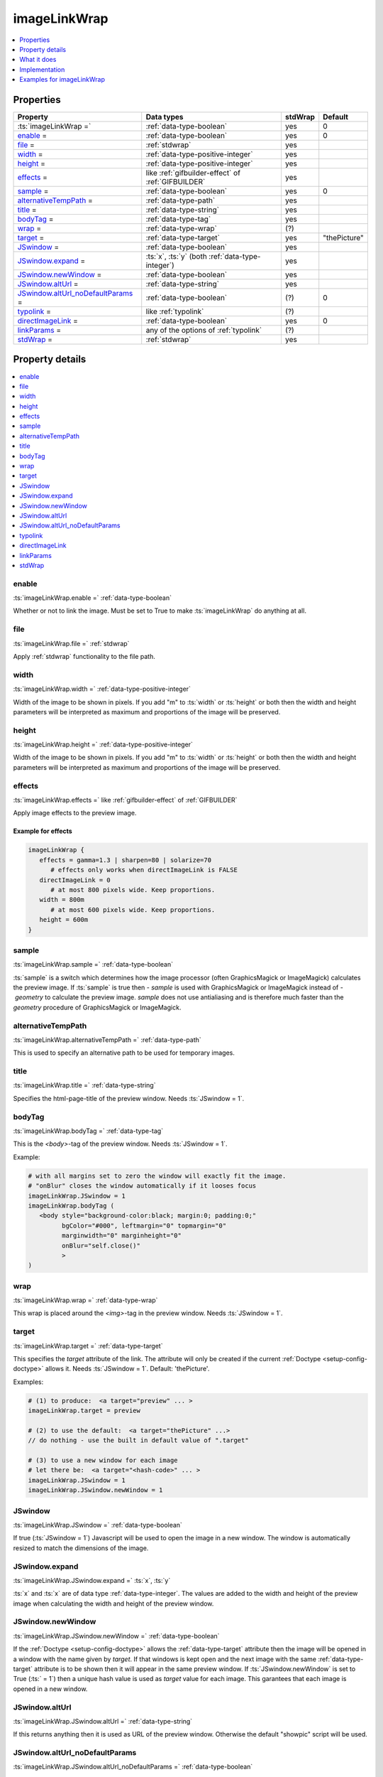 ﻿.. include:: /Includes.rst.txt



.. _imagelinkwrap:

imageLinkWrap
=============

.. contents::
   :local:
   :depth: 1


Properties
----------

.. container:: ts-properties

  ===================================================== ===================================================================== ======= ==================
  Property                                              Data types                                                            stdWrap Default
  ===================================================== ===================================================================== ======= ==================
  :ts:`imageLinkWrap =`                                 :ref:`data-type-boolean`                                              yes       0
  enable_ =                                             :ref:`data-type-boolean`                                              yes       0
  file_ =                                               :ref:`stdwrap`                                                        yes
  width_ =                                              :ref:`data-type-positive-integer`                                     yes
  height_ =                                             :ref:`data-type-positive-integer`                                     yes
  effects_ =                                            like :ref:`gifbuilder-effect` of :ref:`GIFBUILDER`                    yes
  sample_ =                                             :ref:`data-type-boolean`                                              yes       0
  alternativeTempPath_ =                                :ref:`data-type-path`                                                 yes
  title_ =                                              :ref:`data-type-string`                                               yes
  bodyTag_ =                                            :ref:`data-type-tag`                                                  yes
  wrap_ =                                               :ref:`data-type-wrap`                                                 (?)
  target_ =                                             :ref:`data-type-target`                                               yes       "thePicture"
  JSwindow_ =                                           :ref:`data-type-boolean`                                              yes
  JSwindow.expand_ =                                    :ts:`x`, :ts:`y` (both :ref:`data-type-integer`)                      yes
  JSwindow.newWindow_ =                                 :ref:`data-type-boolean`                                              yes
  JSwindow.altUrl_ =                                    :ref:`data-type-string`                                               yes
  `JSwindow.altUrl\_noDefaultParams`_ =                 :ref:`data-type-boolean`                                              (?)       0
  typolink_ =                                           like :ref:`typolink`                                                  (?)
  directImageLink_ =                                    :ref:`data-type-boolean`                                              yes       0
  linkParams_ =                                         any of the options of :ref:`typolink`                                 (?)
  stdWrap_ =                                            :ref:`stdwrap`                                                        yes
  ===================================================== ===================================================================== ======= ==================



Property details
----------------

.. contents::
   :local:
   :depth: 1


enable
~~~~~~

:ts:`imageLinkWrap.enable =` :ref:`data-type-boolean`

Whether or not to link the image. Must be set to True to make
:ts:`imageLinkWrap` do anything at all.



file
~~~~

:ts:`imageLinkWrap.file =` :ref:`stdwrap`

Apply :ref:`stdwrap` functionality to the file path.


width
~~~~~

:ts:`imageLinkWrap.width =` :ref:`data-type-positive-integer`

Width of the image to be shown in pixels. If you add "m" to
:ts:`width` or :ts:`height` or both then the width and
height parameters will be interpreted as maximum and proportions of the
image will be preserved.


height
~~~~~~

:ts:`imageLinkWrap.height =` :ref:`data-type-positive-integer`

Width of the image to be shown in pixels. If you add "m" to
:ts:`width` or :ts:`height` or both then the width and
height parameters will be interpreted as maximum and proportions of the
image will be preserved.



effects
~~~~~~~

:ts:`imageLinkWrap.effects =` like :ref:`gifbuilder-effect` of
:ref:`GIFBUILDER`

Apply image effects to the preview image.

Example for effects
"""""""""""""""""""

.. code-block:: typoscript

   imageLinkWrap {
      effects = gamma=1.3 | sharpen=80 | solarize=70
         # effects only works when directImageLink is FALSE
      directImageLink = 0
         # at most 800 pixels wide. Keep proportions.
      width = 800m
         # at most 600 pixels wide. Keep proportions.
      height = 600m
   }


sample
~~~~~~

:ts:`imageLinkWrap.sample =` :ref:`data-type-boolean`

:ts:`sample` is a switch which determines how the image
processor (often GraphicsMagick or ImageMagick) calculates the preview
image. If :ts:`sample` is true then `- sample` is used with
GraphicsMagick or ImageMagick instead of `- geometry` to calculate the
preview image. `sample` does not use antialiasing and is therefore
much faster than the `geometry` procedure of
GraphicsMagick or ImageMagick.


alternativeTempPath
~~~~~~~~~~~~~~~~~~~

:ts:`imageLinkWrap.alternativeTempPath =` :ref:`data-type-path`

This is used to specify an alternative path to be used for temporary
images.


title
~~~~~

:ts:`imageLinkWrap.title =` :ref:`data-type-string`

Specifies the html-page-title of the preview window.
Needs :ts:`JSwindow = 1`.


bodyTag
~~~~~~~

:ts:`imageLinkWrap.bodyTag =` :ref:`data-type-tag`

This is the `<body>`-tag of the preview window.
Needs :ts:`JSwindow = 1`.

Example:

.. code-block:: typoscript

   # with all margins set to zero the window will exactly fit the image.
   # "onBlur" closes the window automatically if it looses focus
   imageLinkWrap.JSwindow = 1
   imageLinkWrap.bodyTag (
      <body style="background-color:black; margin:0; padding:0;"
            bgColor="#000", leftmargin="0" topmargin="0"
            marginwidth="0" marginheight="0"
            onBlur="self.close()"
            >
   )



wrap
~~~~

:ts:`imageLinkWrap.wrap =` :ref:`data-type-wrap`

This wrap is placed around the `<img>`-tag in the preview window.
Needs :ts:`JSwindow = 1`.


target
~~~~~~

:ts:`imageLinkWrap.target =` :ref:`data-type-target`

This specifies the `target` attribute of the link. The attribute
will only be created if the current :ref:`Doctype <setup-config-doctype>`
allows it. Needs :ts:`JSwindow = 1`. Default: 'thePicture'.

Examples:

.. code-block:: typoscript

   # (1) to produce:  <a target="preview" ... >
   imageLinkWrap.target = preview

   # (2) to use the default:  <a target="thePicture" ...>
   // do nothing - use the built in default value of ".target"

   # (3) to use a new window for each image
   # let there be:  <a target="<hash-code>" ... >
   imageLinkWrap.JSwindow = 1
   imageLinkWrap.JSwindow.newWindow = 1



JSwindow
~~~~~~~~

:ts:`imageLinkWrap.JSwindow =` :ref:`data-type-boolean`

If true (:ts:`JSwindow = 1`) Javascript will be used to open
the image in a new window. The window is automatically resized to match
the dimensions of the image.



JSwindow.expand
~~~~~~~~~~~~~~~

:ts:`imageLinkWrap.JSwindow.expand =` :ts:`x`,
:ts:`y`

:ts:`x` and :ts:`x` are of data type
:ref:`data-type-integer`. The values are added to the width and height
of the preview image when calculating the width and height of the
preview window.



JSwindow.newWindow
~~~~~~~~~~~~~~~~~~

:ts:`imageLinkWrap.JSwindow.newWindow =` :ref:`data-type-boolean`

If the :ref:`Doctype <setup-config-doctype>` allows the :ref:`data-type-target`
attribute then the image will be opened in a window with the name given
by `target`. If that windows is kept open and the next image with the
same :ref:`data-type-target` attribute is to be shown then it will appear
in the same preview window.
If :ts:`JSwindow.newWindow` is set to True
(:ts:` = 1`) then a unique hash value is used as `target`
value for each image. This garantees that each image is opened in a new
window.



JSwindow.altUrl
~~~~~~~~~~~~~~~

:ts:`imageLinkWrap.JSwindow.altUrl =` :ref:`data-type-string`

If this returns anything then it is used as URL of the preview window.
Otherwise the default "showpic" script will be used.



JSwindow.altUrl\_noDefaultParams
~~~~~~~~~~~~~~~~~~~~~~~~~~~~~~~~

:ts:`imageLinkWrap.JSwindow.altUrl_noDefaultParams =`
:ref:`data-type-boolean`

If true (:ts:`JSwindow.altUrl_noDefaultParams = 1`) then the
image parameters are not automatically appended to the
:ts:`altUrl`. This is useful if you want to add them yourself
in a special way.



typolink
~~~~~~~~

:ts:`imageLinkWrap.typolink =` like :ref:`typolink`

If this returns anything it will be used as link and override
everything else.




directImageLink
~~~~~~~~~~~~~~~

:ts:`imageLinkWrap.directImageLink =` :ref:`data-type-boolean`

If true (:ts:`directImageLink = 1`) then a link will be
generated that points directly to the image file. This means that no
"showpic" script will be used.



linkParams
~~~~~~~~~~

:ts:`imageLinkWrap.linkParams =` any of the options of
:ref:`typolink`

When the direct link for the preview image is calculated all
attributes of :ts:`linkParams` are used as settings for the
:ref:`typolink` function. In other words: Use the same parameters
for :ts:`linkParams` that you would use for :ref:`typolink`.
Needs :ts:`JSwindow = 0`.

Example:

.. code-block:: typoscript

   JSwindow = 0
   directImageLink = 1
   linkParams.ATagParams.dataWrap (
      class="{$styles.content.imgtext.linkWrap.lightboxCssClass}"
      rel="{$styles.content.imgtext.linkWrap.lightboxRelAttribute}"
   )

This way it is easy to use a lightbox and to display
resized images in the frontend. More complete examples are
:ref:`imageLinkWrap-example-fancybox` and
:ref:`imageLinkWrap-example-topup`.


stdWrap
~~~~~~~

:ts:`imageLinkWrap.stdWrap =` :ref:`stdwrap`

This adds :ref:`stdwrap` functionality to the almost final
result.



What it does
------------

:ts:`imageLinkWrap = 1`

If set to True then this function attaches a link to an image
that opens a special view of the image. By default the link points to
the a "showpic" script that knows how to deal with several parameters.
The script checks an md5-hash to make sure that the parameters are unchanged.
See :ref:`imageLinkWrap-basic-example-showpic`.

There is an alternative. You may set :ts:`directImageLink` to True
(:ts:` = 1`). In that case the link will directly point to the image
- no intermediate is script involved. This method can well be used to display
images in a lightbox. See :ref:`imageLinkWrap-basic-example-directImageLink`
and the lightbox examples on this page.

If :ts:`JSwindow` is true (:ts:` = 1`) more fancy
features are available since the preview now is opened by Javascript.
Then the window title, size, background-color and more can be set to
special values.


Implementation
--------------

- `imageLinkWrap <https://github.com/TYPO3/typo3/blob/83d36733d7700a49a2d312d09c93ab4d87953e9a/typo3/sysext/frontend/Classes/ContentObject/ContentObjectRenderer.php#L939>`__ in API,
- method `imageLinkWrap` in
- class :php:`ContentObjectRenderer` in
- namespace :php:`namespace TYPO3\CMS\Frontend\ContentObject;` in
- file :file:`ContentObjectRenderer.php` in
- folder :file:`typo3/sysext/frontend/Classes/ContentObject`.

.. _imagelinkwrap-examples:

Examples for imageLinkWrap
--------------------------

.. contents::
   :local:
   :depth: 1





.. _imageLinkWrap-basic-example-showpic:

Basic example: Create a link to the showpic script
~~~~~~~~~~~~~~~~~~~~~~~~~~~~~~~~~~~~~~~~~~~~~~~~~~

.. code-block:: typoscript

   10 = IMAGE
   10 {
         # point to the image
      file = fileadmin/demo/lorem_ipsum/images/a4.jpg
         # make it rather small
      file.width = 80
         # add a link to tx_cms_showpic.php that shows the original image
      imageLinkWrap = 1
      imageLinkWrap {
         enable = 1
         # JSwindow = 1
      }
   }





.. _imageLinkWrap-basic-example-directImageLink:

Basic example: Link directly to the original image
~~~~~~~~~~~~~~~~~~~~~~~~~~~~~~~~~~~~~~~~~~~~~~~~~~

.. code-block:: typoscript

   10 = IMAGE
   10 {
      file = fileadmin/demo/lorem_ipsum/images/a4.jpg
      file.width = 80
      imageLinkWrap = 1
      imageLinkWrap {
         enable = 1
            # link directly to the image
         directImageLink = 1
         # JSwindow = 1
      }
   }





.. imageLinkWrap-example-popup-window:

Example: Larger display in a popup window
~~~~~~~~~~~~~~~~~~~~~~~~~~~~~~~~~~~~~~~~~

.. code-block:: typoscript

   page = PAGE
   page.10 = IMAGE
   page.10 {
      # the relative path to the image
      # find the images in the 'lorem_ipsum' extension an copy them here
      file = fileadmin/demo/lorem_ipsum/images/b1.jpg
      # let's make the normal image small
      file.width = 80
      # yes, we want to have a preview link on the image
      imageLinkWrap = 1
      imageLinkWrap {
         # must be TRUE for anything to happen
         enable = 1
         # "m" = at most 400px wide - keep proportions
         width = 400m
         # "m" = at most 300px high - keep proportions
         height = 300
         # let's use fancy Javascript features
         JSwindow = 1
         # black background
         bodyTag = <body style="background-color:black; margin:0; padding:0;">
         # place a Javascript "close window" link onto the image
         wrap = <a href="javascript:close();"> | </a>
         # let there be a new and unique window for each image
         JSwindow.newWindow = 1
         # make the preview window 30px wider and 20px higher
         # than what the image requires
         JSwindow.expand = 30,20
   }





.. _imageLinkWrap-example-printlink:

Example: Printlink
~~~~~~~~~~~~~~~~~~

.. code-block:: typoscript

   5 = IMAGE
   5 {
      file = fileadmin/images/printlink.png
      imageLinkWrap = 1
      imageLinkWrap {
         enable = 1
         typolink {
            target = _blank
            parameter.data = page:alias // TSFE:id
            additionalParams = &type=98
         }
      }
      altText = print version
      titleText = Open print version of this page in a new window
      params = class="printlink"
   }



.. _imageLinkWrap-example-fancybox:

Example: Images in lightbox "fancybox"
~~~~~~~~~~~~~~~~~~~~~~~~~~~~~~~~~~~~~~

Let's follow this `lightbox.ts example`__ and use `fancybox <http://fancybox.net>`_:

__ https://github.com/georgringer/modernpackage/blob/master/Resources/Private/TypoScript/content/lightbox.ts

.. code-block:: typoscript

   # Add the CSS and JS files
   page {
      includeCSS {
         file99 = fileadmin/your-fancybox.css
      }
      includeJSFooter {
         fancybox = fileadmin/your-fancybox.js
      }
   }

   # Change the default rendering of images to match lightbox requirements
   tt_content.image.20.1.imageLinkWrap {
      JSwindow = 0
      directImageLink = 1
      linkParams.ATagParams {
         dataWrap = class= "lightbox" rel="fancybox{field:uid}"
      }
   }




.. _imageLinkWrap-example-topup:

Example: Images in lightbox "TopUp"
~~~~~~~~~~~~~~~~~~~~~~~~~~~~~~~~~~~

In this `blog post`__ (german) Paul Lunow shows a way to integrate the
`jQuery`__ `TopUp lightbox`__:

__ https://www.interaktionsdesigner.de/2009/typo3-klickvergrossern-durch-eine-jquery-lightbox-ersetzen
__ https://jquery.com/
__ https://jquery-plugins.net/topup-jquery-lightbox-pop-up-plugin

.. code-block:: typoscript

   tt_content.image.20.1.imageLinkWrap >
   tt_content.image.20.1.imageLinkWrap = 1
   tt_content.image.20.1.imageLinkWrap {
      enable = 1
      typolink {
         # directly link to the recent image
         parameter.cObject = IMG_RESOURCE
         parameter.cObject.file.import.data = TSFE:lastImageInfo|origFile
         parameter.cObject.file.maxW = {$styles.content.imgtext.maxW}
         parameter.override.listNum.stdWrap.data = register : IMAGE_NUM_CURRENT
         title.field = imagecaption // title
         title.split.token.char = 10
         title.if.isTrue.field = imagecaption // header
         title.split.token.char = 10
         title.split.returnKey.data = register : IMAGE_NUM_CURRENT
         parameter.cObject = IMG_RESOURCE
         parameter.cObject.file.import.data = TSFE:lastImageInfo|origFile
         ATagParams = target="_blank"
      }
   }





.. COMMENT

   .. _imageLinkWrap-link-list:

   Link list
   ---------

   Links of interest:
   `click-enlage (de) <http://jweiland.net/typo3/typoscript/click-enlarge.html>`_,
   `lightbox.ts <https://github.com/georgringer/modernpackage/blob/master/Resources/Private/TypoScript/content/lightbox.ts>`_,

